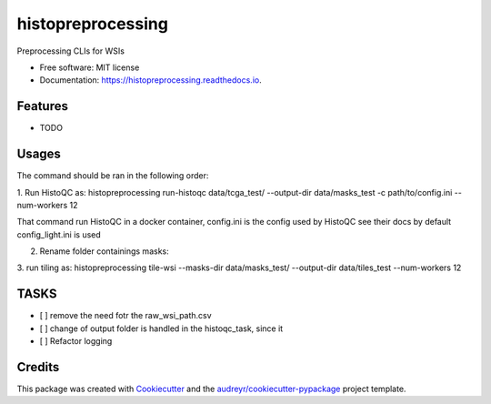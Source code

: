 ==================
histopreprocessing
==================


.. image:: https://img.shields.io/pypi/v/histopreprocessing.svg
        :target: https://pypi.python.org/pypi/histopreprocessing

.. image:: https://img.shields.io/travis/voreille/histopreprocessing.svg
        :target: https://travis-ci.com/voreille/histopreprocessing

.. image:: https://readthedocs.org/projects/histopreprocessing/badge/?version=latest
        :target: https://histopreprocessing.readthedocs.io/en/latest/?version=latest
        :alt: Documentation Status




Preprocessing CLIs for WSIs


* Free software: MIT license
* Documentation: https://histopreprocessing.readthedocs.io.


Features
--------

* TODO


Usages
--------
The command should be ran in the following order:

1. Run HistoQC as:
histopreprocessing run-histoqc data/tcga_test/ --output-dir data/masks_test -c path/to/config.ini --num-workers 12 

That command run HistoQC in a docker container, config.ini is the config used by HistoQC see their docs 
by default config_light.ini is used

2. Rename folder containings masks:


3. run tiling as:
histopreprocessing tile-wsi --masks-dir data/masks_test/ --output-dir data/tiles_test --num-workers 12

TASKS
--------
- [ ] remove the need fotr the raw_wsi_path.csv
- [ ] change of output folder is handled in the histoqc_task, since it 
- [ ] Refactor logging

Credits
-------

This package was created with Cookiecutter_ and the `audreyr/cookiecutter-pypackage`_ project template.

.. _Cookiecutter: https://github.com/audreyr/cookiecutter
.. _`audreyr/cookiecutter-pypackage`: https://github.com/audreyr/cookiecutter-pypackage

